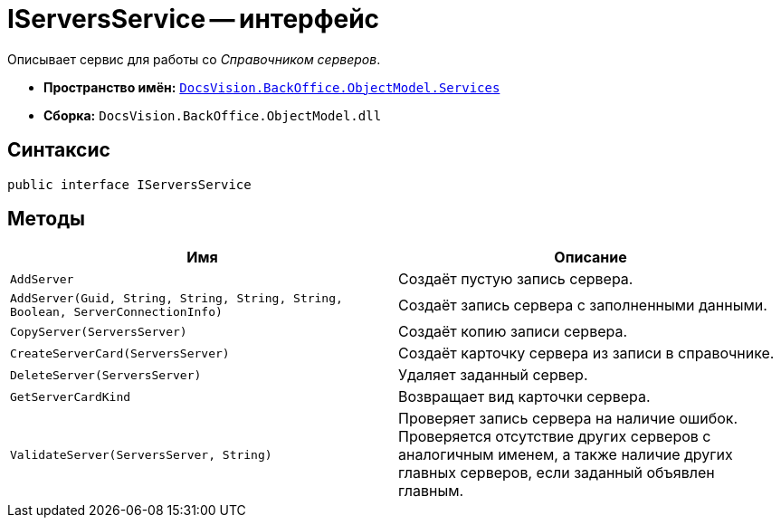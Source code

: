 = IServersService -- интерфейс

Описывает сервис для работы со _Справочником серверов_.

* *Пространство имён:* `xref:BackOffice-ObjectModel-Services-Entities:Services_NS.adoc[DocsVision.BackOffice.ObjectModel.Services]`
* *Сборка:* `DocsVision.BackOffice.ObjectModel.dll`

== Синтаксис

[source,csharp]
----
public interface IServersService
----

== Методы

[cols=",",options="header"]
|===
|Имя |Описание
|`AddServer` |Создаёт пустую запись сервера.
|`AddServer(Guid, String, String, String, String, Boolean, ServerConnectionInfo)` |Создаёт запись сервера с заполненными данными.
|`CopyServer(ServersServer)` |Создаёт копию записи сервера.
|`CreateServerCard(ServersServer)` |Создаёт карточку сервера из записи в справочнике.
|`DeleteServer(ServersServer)` |Удаляет заданный сервер.
|`GetServerCardKind` |Возвращает вид карточки сервера.
|`ValidateServer(ServersServer, String)` |Проверяет запись сервера на наличие ошибок. Проверяется отсутствие других серверов с аналогичным именем, а также наличие других главных серверов, если заданный объявлен главным.
|===
